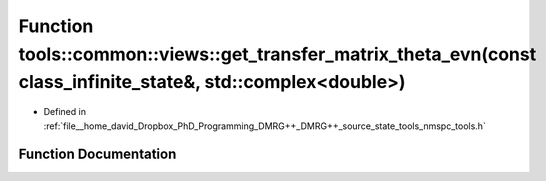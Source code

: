 .. _exhale_function_namespacetools_1_1common_1_1views_1a5e45621e3e7cf436074f66c9c7cbd833:

Function tools::common::views::get_transfer_matrix_theta_evn(const class_infinite_state&, std::complex<double>)
===============================================================================================================

- Defined in :ref:`file__home_david_Dropbox_PhD_Programming_DMRG++_DMRG++_source_state_tools_nmspc_tools.h`


Function Documentation
----------------------


.. doxygenfunction:: tools::common::views::get_transfer_matrix_theta_evn(const class_infinite_state&, std::complex<double>)
